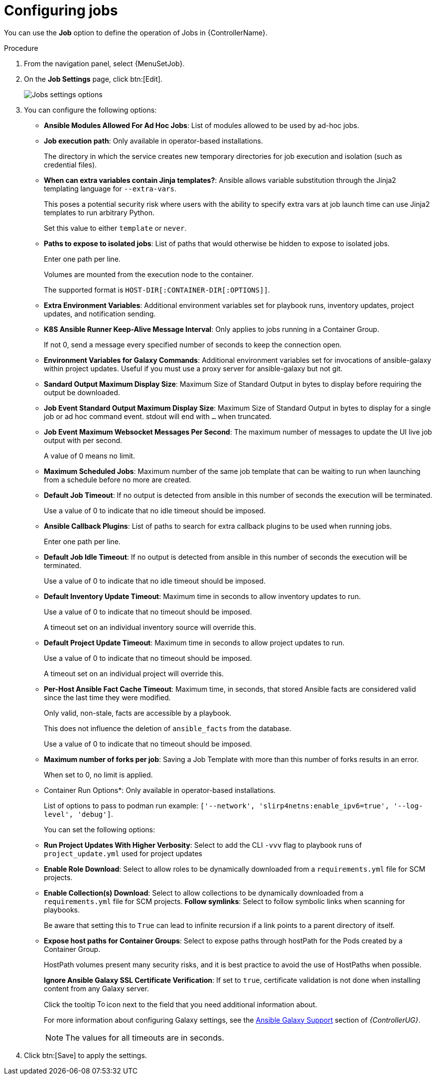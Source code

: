 [id="controller-configure-jobs"]

= Configuring jobs

You can use the *Job* option to define the operation of Jobs in {ControllerName}.

.Procedure

. From the navigation panel, select {MenuSetJob}.
. On the *Job Settings* page, click btn:[Edit].
+
image::job-settings-full.png[Jobs settings options]
+
. You can configure the following options:

* *Ansible Modules Allowed For Ad Hoc Jobs*: List of modules allowed to be used by ad-hoc jobs.
* *Job execution path*: Only available in operator-based installations. 
+
The directory in which the service creates new temporary directories for job execution and isolation (such as credential files).
*  *When can extra variables contain Jinja templates?*: Ansible allows variable substitution through the Jinja2 templating language for `--extra-vars`. 
+
This poses a potential security risk where users with the ability to specify extra vars at job launch time can use Jinja2 templates to run arbitrary Python. 
+
Set this value to either `template` or `never`.
+
* *Paths to expose to isolated jobs*: List of paths that would otherwise be hidden to expose to isolated jobs. 
+
Enter one path per line.
+
Volumes are mounted from the execution node to the container. 
+
The supported format is `HOST-DIR[:CONTAINER-DIR[:OPTIONS]]`.
+
* *Extra Environment Variables*: Additional environment variables set for playbook runs, inventory updates, project updates, and notification sending.
* *K8S Ansible Runner Keep-Alive Message Interval*: Only applies to jobs running in a Container Group. 
+
If not 0, send a message every specified number of seconds to keep the connection open.
+
* *Environment Variables for Galaxy Commands*: Additional environment variables set for invocations of ansible-galaxy within project updates. 
Useful if you must use a proxy server for ansible-galaxy but not git.
* *Sandard Output Maximum Display Size*: Maximum Size of Standard Output in bytes to display before requiring the output be downloaded.
*  *Job Event Standard Output Maximum Display Size*: Maximum Size of Standard Output in bytes to display for a single job or ad hoc command event. stdout will end with `…` when truncated.
* *Job Event Maximum Websocket Messages Per Second*: The maximum number of messages to update the UI live job output with per second. 
+
A value of 0 means no limit.
* *Maximum Scheduled Jobs*: Maximum number of the same job template that can be waiting to run when launching from a schedule before no more are created.
* *Default Job Timeout*: If no output is detected from ansible in this number of seconds the execution will be terminated. 
+
Use a value of 0 to indicate that no idle timeout should be imposed.
* *Ansible Callback Plugins*: List of paths to search for extra callback plugins to be used when running jobs. 
+
Enter one path per line.
* *Default Job Idle Timeout*: If no output is detected from ansible in this number of seconds the execution will be terminated. 
+
Use a value of 0 to indicate that no idle timeout should be imposed.
* *Default Inventory Update Timeout*: Maximum time in seconds to allow inventory updates to run. 
+
Use a value of 0 to indicate that no timeout should be imposed. 
+
A timeout set on an individual inventory source will override this.
* *Default Project Update Timeout*: Maximum time in seconds to allow project updates to run. 
+
Use a value of 0 to indicate that no timeout should be imposed. 
+
A timeout set on an individual project will override this.
* *Per-Host Ansible Fact Cache Timeout*: Maximum time, in seconds, that stored Ansible facts are considered valid since the last time they were modified. 
+
Only valid, non-stale, facts are accessible by a playbook. 
+
This does not influence the deletion of `ansible_facts` from the database. 
+
Use a value of 0 to indicate that no timeout should be imposed.
* *Maximum number of forks per job*: Saving a Job Template with more than this number of forks results in an error.
+
When set to 0, no limit is applied.
* Container Run Options*: Only available in operator-based installations. 
+
List of options to pass to podman run example: `['--network', 'slirp4netns:enable_ipv6=true', '--log-level', 'debug']`.
+
You can set the following options:
+
* *Run Project Updates With Higher Verbosity*: Select to add the CLI `-vvv` flag to playbook runs of `project_update.yml` used for project updates
* *Enable Role Download*: Select to allow roles to be dynamically downloaded from a `requirements.yml` file for SCM projects.
* *Enable Collection(s) Download*: Select to allow collections to be dynamically downloaded from a `requirements.yml` file for SCM projects.
*Follow symlinks*: Select to follow symbolic links when scanning for playbooks. 
+
Be aware that setting this to `True` can lead to infinite recursion if a link points to a parent directory of itself.
* *Expose host paths for Container Groups*: Select to expose paths through hostPath for the Pods created by a Container Group. 
+
HostPath volumes present many security risks, and it is best practice to avoid the use of HostPaths when possible.
+
*Ignore Ansible Galaxy SSL Certificate Verification*: If set to `true`, certificate validation is not done when installing content from any Galaxy server.
+
Click the tooltip image:question_circle.png[Tool tip,15,15] icon next to the field that you need additional information about.
+
For more information about configuring Galaxy settings, see the link:{BaseURL}/red_hat_ansible_automation_platform/{PlatformVers}/html-single/automation_controller_user_guide/index#ref-projects-galaxy-support[Ansible Galaxy Support] section of _{ControllerUG}_.
+
[NOTE]
====
The values for all timeouts are in seconds.
====
+
. Click btn:[Save] to apply the settings.
